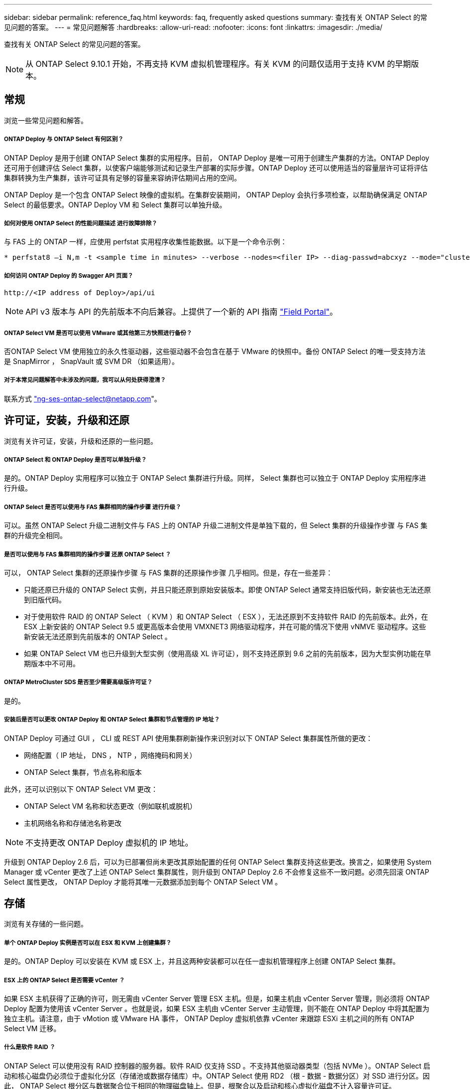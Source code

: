 ---
sidebar: sidebar 
permalink: reference_faq.html 
keywords: faq, frequently asked questions 
summary: 查找有关 ONTAP Select 的常见问题的答案。 
---
= 常见问题解答
:hardbreaks:
:allow-uri-read: 
:nofooter: 
:icons: font
:linkattrs: 
:imagesdir: ./media/


[role="lead"]
查找有关 ONTAP Select 的常见问题的答案。


NOTE: 从 ONTAP Select 9.10.1 开始，不再支持 KVM 虚拟机管理程序。有关 KVM 的问题仅适用于支持 KVM 的早期版本。



== 常规

浏览一些常见问题和解答。



===== ONTAP Deploy 与 ONTAP Select 有何区别？

ONTAP Deploy 是用于创建 ONTAP Select 集群的实用程序。目前， ONTAP Deploy 是唯一可用于创建生产集群的方法。ONTAP Deploy 还可用于创建评估 Select 集群，以使客户端能够测试和记录生产部署的实际步骤。ONTAP Deploy 还可以使用适当的容量层许可证将评估集群转换为生产集群，该许可证具有足够的容量来容纳评估期间占用的空间。

ONTAP Deploy 是一个包含 ONTAP Select 映像的虚拟机。在集群安装期间， ONTAP Deploy 会执行多项检查，以帮助确保满足 ONTAP Select 的最低要求。ONTAP Deploy VM 和 Select 集群可以单独升级。



===== 如何对使用 ONTAP Select 的性能问题描述 进行故障排除？

与 FAS 上的 ONTAP 一样，应使用 perfstat 实用程序收集性能数据。以下是一个命令示例：

[listing]
----
* perfstat8 –i N,m -t <sample time in minutes> --verbose --nodes=<filer IP> --diag-passwd=abcxyz --mode="cluster-mode" > <name of output file>
----


===== 如何访问 ONTAP Deploy 的 Swagger API 页面？

[listing]
----
http://<IP address of Deploy>/api/ui
----

NOTE: API v3 版本与 API 的先前版本不向后兼容。上提供了一个新的 API 指南 https://library.netapp.com/ecm/ecm_download_file/ECMLP2845694["Field Portal"]。



===== ONTAP Select VM 是否可以使用 VMware 或其他第三方快照进行备份？

否ONTAP Select VM 使用独立的永久性驱动器，这些驱动器不会包含在基于 VMware 的快照中。备份 ONTAP Select 的唯一受支持方法是 SnapMirror ， SnapVault 或 SVM DR （如果适用）。



===== 对于本常见问题解答中未涉及的问题，我可以从何处获得澄清？

联系方式 link:mailto:ng-ses-ontap-select@netapp.com["ng-ses-ontap-select@netapp.com"]。



== 许可证，安装，升级和还原

浏览有关许可证，安装，升级和还原的一些问题。



===== ONTAP Select 和 ONTAP Deploy 是否可以单独升级？

是的。ONTAP Deploy 实用程序可以独立于 ONTAP Select 集群进行升级。同样， Select 集群也可以独立于 ONTAP Deploy 实用程序进行升级。



===== ONTAP Select 是否可以使用与 FAS 集群相同的操作步骤 进行升级？

可以。虽然 ONTAP Select 升级二进制文件与 FAS 上的 ONTAP 升级二进制文件是单独下载的，但 Select 集群的升级操作步骤 与 FAS 集群的升级完全相同。



===== 是否可以使用与 FAS 集群相同的操作步骤 还原 ONTAP Select ？

可以， ONTAP Select 集群的还原操作步骤 与 FAS 集群的还原操作步骤 几乎相同。但是，存在一些差异：

* 只能还原已升级的 ONTAP Select 实例，并且只能还原到原始安装版本。即使 ONTAP Select 通常支持旧版代码，新安装也无法还原到旧版代码。
* 对于使用软件 RAID 的 ONTAP Select （ KVM ）和 ONTAP Select （ ESX ），无法还原到不支持软件 RAID 的先前版本。此外，在 ESX 上新安装的 ONTAP Select 9.5 或更高版本会使用 VMXNET3 网络驱动程序，并在可能的情况下使用 vNMVE 驱动程序。这些新安装无法还原到先前版本的 ONTAP Select 。
* 如果 ONTAP Select VM 也已升级到大型实例（使用高级 XL 许可证），则不支持还原到 9.6 之前的先前版本，因为大型实例功能在早期版本中不可用。




===== ONTAP MetroCluster SDS 是否至少需要高级版许可证？

是的。



===== 安装后是否可以更改 ONTAP Deploy 和 ONTAP Select 集群和节点管理的 IP 地址？

ONTAP Deploy 可通过 GUI ， CLI 或 REST API 使用集群刷新操作来识别对以下 ONTAP Select 集群属性所做的更改：

* 网络配置（ IP 地址， DNS ， NTP ，网络掩码和网关）
* ONTAP Select 集群，节点名称和版本


此外，还可以识别以下 ONTAP Select VM 更改：

* ONTAP Select VM 名称和状态更改（例如联机或脱机）
* 主机网络名称和存储池名称更改



NOTE: 不支持更改 ONTAP Deploy 虚拟机的 IP 地址。

升级到 ONTAP Deploy 2.6 后，可以为已部署但尚未更改其原始配置的任何 ONTAP Select 集群支持这些更改。换言之，如果使用 System Manager 或 vCenter 更改了上述 ONTAP Select 集群属性，则升级到 ONTAP Deploy 2.6 不会修复这些不一致问题。必须先回滚 ONTAP Select 属性更改， ONTAP Deploy 才能将其唯一元数据添加到每个 ONTAP Select VM 。



== 存储

浏览有关存储的一些问题。



===== 单个 ONTAP Deploy 实例是否可以在 ESX 和 KVM 上创建集群？

是的。ONTAP Deploy 可以安装在 KVM 或 ESX 上，并且这两种安装都可以在任一虚拟机管理程序上创建 ONTAP Select 集群。



===== ESX 上的 ONTAP Select 是否需要 vCenter ？

如果 ESX 主机获得了正确的许可，则无需由 vCenter Server 管理 ESX 主机。但是，如果主机由 vCenter Server 管理，则必须将 ONTAP Deploy 配置为使用该 vCenter Server 。也就是说，如果 ESX 主机由 vCenter Server 主动管理，则不能在 ONTAP Deploy 中将其配置为独立主机。请注意，由于 vMotion 或 VMware HA 事件， ONTAP Deploy 虚拟机依靠 vCenter 来跟踪 ESXi 主机之间的所有 ONTAP Select VM 迁移。



===== 什么是软件 RAID ？

ONTAP Select 可以使用没有 RAID 控制器的服务器。软件 RAID 仅支持 SSD 。不支持其他驱动器类型（包括 NVMe ）。ONTAP Select 启动和核心磁盘仍必须位于虚拟化分区（存储池或数据存储库）中。ONTAP Select 使用 RD2 （根 - 数据 - 数据分区）对 SSD 进行分区。因此， ONTAP Select 根分区与数据聚合位于相同的物理磁盘轴上。但是，根聚合以及启动和核心虚拟化磁盘不计入容量许可证。

AFF/FAS 上提供的所有 RAID 方法也可供 ONTAP Select 使用。其中包括 RAID 4 ， RAID DP 和 RAID-TEC 。SSD 的最小数量因所选 RAID 配置的类型而异。最佳实践要求至少存在一个备用磁盘。备用磁盘和奇偶校验磁盘不计入容量许可证。



===== 软件 RAID 与硬件 RAID 配置有何不同？

软件 RAID 是 ONTAP 软件堆栈中的一个层。软件 RAID 可提供更多的管理控制，因为物理驱动器已分区，并可在 ONTAP Select VM 中用作原始磁盘。而对于硬件 RAID ，通常可以使用一个大型 LUN ，然后可以将其分割出来以创建 ONTAP Select 中显示的 VMDISK 。软件 RAID 作为一个选项提供，可用于代替硬件 RAID 。

软件 RAID 的一些要求如下：

* 支持 KVM 和 ESX
* 支持的物理磁盘大小： 200 GB – 32 TB
* 仅在 DAS 配置上受支持
* 仅支持 SSD
* 需要高级版或高级版 XL ONTAP Select 许可证
* 硬件 RAID 控制器应不存在或已禁用，或者应在 SAS HBA 模式下运行
* 必须将基于专用 LUN 的 LVM 存储池或数据存储库用于系统磁盘：核心转储，启动 /NVRAM 和调解器。




===== 适用于 KVM 的 ONTAP Select 是否支持多个 NIC 绑定？

在 KVM 上安装时，必须使用一个绑定和一个网桥。具有两个或四个物理端口的主机应将所有端口置于同一个绑定中。



===== ONTAP Select 如何报告或警报虚拟机管理程序主机中发生故障的物理磁盘或 NIC ？ONTAP Select 是从虚拟机管理程序检索此信息还是应在虚拟机管理程序级别设置监控？

使用硬件 RAID 控制器时， ONTAP Select 在很大程度上不了解底层服务器问题。如果服务器是根据我们的最佳实践配置的，则应存在一定数量的冗余。我们建议使用 RAID 5/6 ，以避免驱动器出现故障。对于软件 RAID 配置， ONTAP 负责发出有关磁盘故障的警报，如果有备用驱动器，则启动驱动器重建。

您应至少使用两个物理 NIC ，以避免网络层出现单点故障。NetApp 建议在数据，管理和内部端口组中配置 NIC 绑定和绑定，并在组或绑定中配置两个或更多上行链路。此类配置可确保在发生任何上行链路故障时，虚拟交换机将流量从发生故障的上行链路移至 NIC 组中运行正常的上行链路。有关建议的网络配置的详细信息，请参见 link:ct_nw_supported_configuraitons.html#network-configuration-best-practices["网络配置最佳实践"]。

对于双节点或四节点集群，所有其他错误均由 ONTAP HA 处理。如果需要更换虚拟机管理程序服务器，并且需要使用新服务器重新创建 ONTAP Select 集群，请联系 NetApp 技术支持。



===== ONTAP Select 支持的最大数据存储库大小是多少？

包括 vSAN 在内的所有配置均支持每个 ONTAP Select 节点 400 TB 的存储。

如果在大于支持的最大大小的数据存储库上安装，则必须在产品设置期间使用容量上限。



===== 如何增加 ONTAP Select 节点的容量？

ONTAP Deploy 包含一个存储添加工作流，该工作流支持在 ONTAP Select 节点上执行容量扩展操作。您可以使用同一数据存储库中的空间（如果仍有可用空间）来扩展所管理的存储，也可以从单独的数据存储库中添加空间。不支持在同一聚合中混合使用本地数据存储库和远程数据存储库。

存储添加还支持软件 RAID 。但是，对于软件 RAID ，必须向 ONTAP Select VM 添加更多物理驱动器。在这种情况下，存储添加与管理 FAS 或 AFF 阵列类似。使用软件 RAID 向 ONTAP Select 节点添加存储时，必须考虑 RAID 组大小和驱动器大小。



===== ONTAP Select 是否支持 vSAN 或外部阵列类型的数据存储库？

ONTAP Deploy 和 ONTAP Select for ESX 支持使用 vSAN 或外部阵列类型的数据存储库配置 ONTAP Select 单节点集群的存储池。

ONTAP Deploy 和 ONTAP Select for KVM 支持在外部阵列上使用共享逻辑存储池类型配置 ONTAP Select 单节点集群。存储池可以基于 iSCSI 或 FC/FCoE 。不支持其他类型的存储池。

支持共享存储上的多节点 HA 集群。



===== ONTAP Select 是否支持 vSAN 上的多节点集群或其他共享外部存储（包括某些 HCI 堆栈）？

ESX 和 KVM 均支持使用外部存储的多节点集群（多节点 vNAS ）。不支持在同一集群中混用虚拟机管理程序。共享存储上的 HA 架构仍意味着 HA 对中的每个节点都具有其配对数据的镜像副本。但是，与依赖 VMware HA 或 KVM 实时移动的单节点集群相比，多节点集群具有 ONTAP 无中断运行的优势。

虽然 ONTAP Deploy 增加了对同一主机上多个 ONTAP Select VM 的支持，但在创建集群期间，不允许这些实例属于同一个 ONTAP Select 集群。对于 ESX 环境， NetApp 建议创建 VM 反关联性规则，以便 VMware HA 不会尝试将多个 ONTAP Select VM 从同一个 ONTAP Select 集群迁移到一个 ESX 主机上。此外，如果 ONTAP Deploy 检测到 ONTAP Select VM 的管理（用户启动） vMotion 或实时迁移导致违反我们的最佳实践，例如两个 ONTAP Select 节点最终位于同一物理主机上， ONTAP Deploy 会在 Deploy 图形用户界面和日志中发布警报。ONTAP Deploy 了解 ONTAP Select VM 位置的唯一方法是执行集群刷新操作，这是 ONTAP Deploy 管理员必须启动的手动操作。ONTAP Deploy 中没有可启用主动监控的功能，只有通过 Deploy 图形用户界面或日志才能看到警报。换言之，此警报无法转发到集中式监控基础架构。



===== ONTAP Select 是否支持 VMware 的 NSX VXLAN ？

支持 NSX-V VXLAN 端口组。对于包括 ONTAP MetroCluster SDS 在内的多节点 HA ，请确保将内部网络 MTU 配置为 7500 到 8900 （而不是 9000 ）之间，以满足 VXLAN 开销的要求。在集群部署期间，可以使用 ONTAP Deploy 配置内部网络 MTU 。



===== ONTAP Select 是否支持 KVM 实时迁移？

在外部阵列存储池上运行的 ONTAP Select VM 支持 virsh 实时迁移。



===== vSAN AF 是否需要 ONTAP Select 高级版？

不支持，无论外部阵列或 vSAN 配置是全闪存，都支持所有版本。



===== 支持哪些 vSAN FTT/FTM 设置？

Select VM 会继承 vSAN 数据存储库存储策略， FTT/FTM 设置不受限制。但是，请注意，根据 FTT/FTM 设置， ONTAP Select VM 大小可能会明显大于设置期间配置的容量。ONTAP Select 使用在设置期间创建的厚任务即置零 VMDK 。为了避免影响使用同一共享数据存储库的其他 VM ，必须在数据存储库中提供足够的可用容量，以容纳 Select 容量和 FTT/FTM 设置中得出的真正 Select VM 大小。



===== 如果多个 ONTAP Select 节点属于不同的 Select 集群，它们是否可以在同一主机上运行？

只能在同一主机上为 vNAS 配置配置多个 ONTAP Select 节点，前提是这些节点不属于同一 ONTAP Select 集群。DAS 配置不支持这一点，因为同一物理主机上的多个 ONTAP Select 节点将争用对 RAID 控制器的访问。



===== 您是否可以让一个具有单个 10GE 端口的主机运行 ONTAP Select ？它是否可同时用于 ESX 和 KVM ？

您可以使用一个 10GE 端口连接到外部网络。但是， NetApp 建议您仅在受限的小型环境中使用此功能。ESX 和 KVM 均支持此功能。



===== 要在 KVM 上执行实时迁移，您还需要运行哪些进程？

您必须在参与实时迁移的每个主机上安装和运行开源 CLVM 和起搏器（ pcs ）组件。要访问每个主机上的相同卷组，需要执行此操作。



== vCenter

浏览有关 vCenter 的一些问题。



===== ONTAP Deploy 如何与 vCenter 进行通信以及应打开哪些防火墙端口？

ONTAP Deploy 使用 VMware VIX API 与 vCenter 和 / 或 ESX 主机进行通信。VMware 文档指出，与 vCenter Server 或 ESX 主机的初始连接是使用 TCP 端口 443 上的 HTTPS/SOAP 完成的。此端口用于通过 TLS/SSL 实现安全 HTTP 。其次，在 TCP 端口 902 的插槽上打开与 ESX 主机的连接。通过此连接的数据将使用 SSL 进行加密。此外， ONTAP Deploy 会发出 `ping` 命令，以验证是否有 ESX 主机在您指定的 IP 地址处做出响应。

ONTAP Deploy 还必须能够按如下方式与 ONTAP Select 节点和集群管理 IP 地址进行通信：

* Ping
* SSH （端口 22 ）
* SSL （端口 443 ）


对于双节点集群， ONTAP Deploy 托管集群邮箱。每个 ONTAP Select 节点都必须能够通过 iSCSI （端口 3260 ）访问 ONTAP Deploy 。

对于多节点集群，内部网络必须完全打开（无 NAT 或防火墙）。



===== 要创建 ONTAP Select 集群， ONTAP Deploy 需要哪些 vCenter 权限？

此处提供了所需的 vCenter 权限列表： link:reference_plan_ots_vcenter.html["VMware vCenter 服务器"]。



===== 什么是 vCenter Deploy 插件？

可以将 vCenter Server 中的 ONTAP Deploy 功能与 ONTAP Deploy 插件集成在一起。请注意，此插件不能替代 ONTAP Deploy 。而是在后台运行 ONTAP Deploy ， vCenter 管理员可以使用此插件调用大多数 ONTAP Deploy 功能。某些 ONTAP Deploy 操作只能使用命令行界面进行。



===== 有多少个 ONTAP Deploy VM 可以将其插件注册到一个 vCenter Server ？

只有一个 ONTAP Deploy 虚拟机可以将其插件注册到特定的 vCenter 服务器。



===== ONTAP Deploy vCenter 插件有何优势？

此插件允许 vCenter 管理员和 IT 通才使用 vCenter HTML5 图形用户界面创建 ONTAP Select 集群。请注意，不支持 Flash vCenter GUI 。

此外，它还允许 ONTAP Deploy 使用 vCenter RBAC 进行身份验证。授予使用 ONTAP Deploy 插件的 vCenter 权限的用户会将其 vCenter 帐户映射到 ONTAP Deploy 管理员用户。ONTAP Deploy 会记录每个操作的用户 ID ，以下文件可用作基本审核日志：

[listing]
----
nginx_access.log
----


== HA 和集群

浏览有关高可用性和集群的一些问题。



===== 四节点，六节点或八节点集群与双节点 ONTAP Select 集群有何区别？

与主要使用 ONTAP Deploy VM 创建集群的四节点，六节点和八节点集群不同，双节点集群持续依赖 ONTAP Deploy VM 进行 HA 仲裁。如果 ONTAP Deploy 虚拟机不可用，则故障转移服务将被禁用。



===== 什么是 MetroCluster SDS ？

MetroCluster SDS 是一种成本较低的同步复制选项，属于 NetApp 的 MetroCluster 业务连续性解决方案类别。与 NetApp MetroCluster 在 FAS 混合闪存， AFF ，适用于云的 NetApp 私有存储和 NetApp FlexArray ® 技术上推出的 NetApp 不同，它仅适用于 ONTAP Select 。



===== MetroCluster SDS 与 NetApp MetroCluster 有何不同？

MetroCluster SDS 提供了同步复制解决方案 ，并属于 NetApp MetroCluster 解决方案的范畴。但是，主要区别在于支持的距离（~10 公里与 300 公里）和连接类型（仅支持 IP 网络，而不是 FC 和 IP ）。



===== 双节点 ONTAP Select 集群与双节点 ONTAP MetroCluster SDS 有何区别？

双节点集群定义为一个集群，其中两个节点位于同一数据中心内，彼此相差 300 米以内。通常，两个节点都具有指向同一网络交换机或一组通过交换机间链路连接的网络交换机的上行链路。

双节点 MetroCluster SDS 的定义是一个集群，其节点在物理上是分开的（不同的房间，不同的建筑物或不同的数据中心），并且每个节点的上行链路连接都连接到不同的网络交换机。尽管 MetroCluster SDS 不需要专用硬件，但环境应支持一组最低要求，即延迟（ 5 毫秒 RTT 和 5 毫秒抖动，最大总时间为 10 毫秒）和物理距离（ 10 公里）。

MetroCluster SDS 是一项高级功能，需要高级版或高级版 XL 许可证。高级版许可证支持创建中小型 VM 以及 HDD 和 SSD 介质。所有这些配置均受支持。



===== ONTAP MetroCluster SDS 是否需要本地存储（ DAS ）？

ONTAP MetroCluster SDS 支持所有类型的存储配置（ DAS 和 vNAS ）。



===== ONTAP MetroCluster SDS 是否支持软件 RAID ？

可以。 KVM 和 ESX 上的 SSD 介质均支持软件 RAID 。



===== ONTAP MetroCluster SDS 是否同时支持 SSD 和旋转介质？

可以，虽然需要高级许可证，但此许可证同时支持中小型 VM 以及 SSD 和旋转介质。



===== ONTAP MetroCluster SDS 是否支持四节点和更大的集群大小？

不可以，只能将具有调解器的双节点集群配置为 MetroCluster SDS 。



===== ONTAP MetroCluster SDS 有哪些要求？

这些要求如下：

* 三个数据中心（一个用于 ONTAP Deploy 调解器，一个用于每个节点）。
* 5 毫秒 RTT 和 5 毫秒抖动， ONTAP Select 节点之间的最大总时间为 10 毫秒，最大物理距离为 10 公里。
* ONTAP Deploy 调解器与每个 ONTAP Select 节点之间的 RTT 为 125 毫秒，最小带宽为 5 Mbps 。
* 高级版或高级版 XL 许可证。




===== ONTAP Select 是否支持 vMotion 或 VMware HA ？

在 vSAN 数据存储库或外部阵列数据存储库（即 vNAS 部署）上运行的 ONTAP Select VM 支持 vMotion ， DRS 和 VMware HA 功能。



===== ONTAP Select 是否支持 Storage vMotion ？

所有配置均支持 Storage vMotion ，包括单节点和多节点 ONTAP Select 集群以及 ONTAP Deploy VM 。可以使用 Storage vMotion 在不同的 VMFS 版本（例如，从 VMFS 5 迁移到 VMFS 6 ）之间迁移 ONTAP Select 或 ONTAP Deploy 虚拟机，但不限于此使用情形。最佳做法是，在启动 Storage vMotion 操作之前关闭虚拟机。在存储 vMotion 操作完成后， ONTAP Deploy 必须对以下操作执行问题描述 ：

[listing]
----
cluster refresh
----
请注意，不支持在不同类型的数据存储库之间执行 Storage vMotion 操作。换言之，不支持在 NFS 类型的数据存储库和 VMFS 数据存储库之间执行 Storage vMotion 操作。通常，不支持在外部数据存储库和 DAS 数据存储库之间执行 Storage vMotion 操作。



===== ONTAP Select 节点之间的 HA 流量是否可以通过不同的 vSwitch 和 / 或隔离的物理端口以及 / 或在 ESX 主机之间使用点对点 IP 缆线运行？

不支持这些配置。ONTAP Select 无法查看传输客户端流量的物理网络上行链路的状态。因此， ONTAP Select 依靠 HA 检测信号来确保客户端及其对等方可以同时访问虚拟机。如果物理连接丢失，则丢失 HA 检测信号会导致自动故障转移到另一节点，这是所需的行为。

将 HA 流量隔离在单独的物理基础架构上可能会导致 Select VM 能够与其对等方进行通信，但无法与其客户端进行通信。这样会阻止自动 HA 过程，并导致数据不可用，直到调用手动故障转移为止。



== 调解器服务

浏览有关调解器服务的一些问题。



===== 什么是调解器服务？

双节点集群持续依赖 ONTAP Deploy 虚拟机进行 HA 仲裁。参与双节点 HA 仲裁协商的 ONTAP Deploy 虚拟机将标记为调解器虚拟机。



===== 调解器服务是否可以远程执行？

是的。ONTAP Deploy 充当双节点 HA 对的调解器，支持高达 500 毫秒 RTT 的 WAN 延迟，并要求最小带宽为 5 Mbps 。



===== 调解器服务使用什么协议？

调解器流量为 iSCSI ，源自 ONTAP Select 节点管理 IP 地址，并在 ONTAP Deploy IP 地址上终止。请注意，在使用双节点集群时，不能对 ONTAP Select 节点管理 IP 地址使用 IPv6 。



===== 是否可以对多个双节点 HA 集群使用一个调解器服务？

是的。每个 ONTAP Deploy VM 都可用作最多 100 个双节点 ONTAP Select 集群的通用调解器服务。



===== 部署后是否可以更改调解器服务位置？

是的。可以使用另一个 ONTAP Deploy VM 来托管调解器服务。



===== ONTAP Select 是否支持使用（或不使用）调解器的延伸型集群？

延伸型 HA 部署模式仅支持具有调解器的双节点集群。
